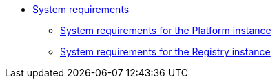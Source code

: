 *** xref:arch:architecture/platform-system-requirements/overview.adoc[System requirements]
**** xref:arch:architecture/platform-system-requirements/platform-requirements.adoc[System requirements for the Platform instance]
**** xref:arch:architecture/platform-system-requirements/registry-requirements.adoc[System requirements for the Registry instance]